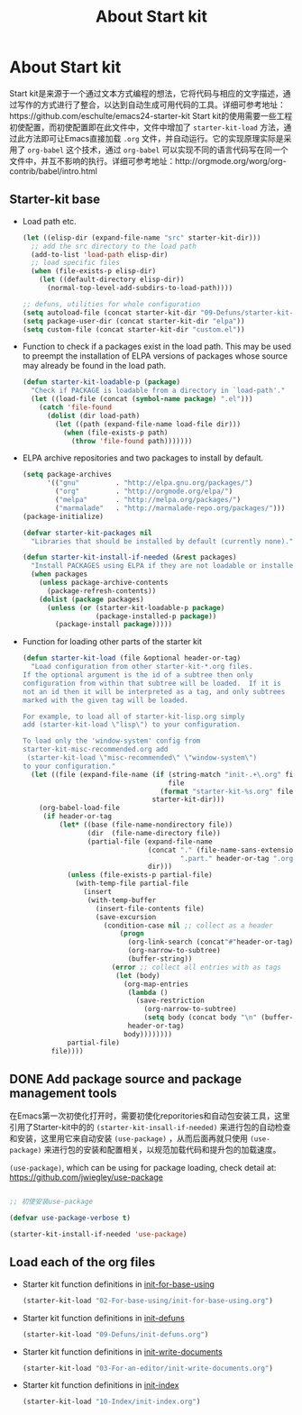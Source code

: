 #+TITLE: About Start kit
#+OPTIONS: TOC:4 H:4
* About Start kit
Start kit是来源于一个通过文本方式编程的想法，它将代码与相应的文字描述，通过写作的方式进行了整合，以达到自动生成可用代码的工具。详细可参考地址：https://github.com/eschulte/emacs24-starter-kit
Start kit的使用需要一些工程初使配置，而初使配置即在此文件中，文件中增加了 =starter-kit-load= 方法，通过此方法即可让Emacs直接加载 =.org= 文件，并自动运行。它的实现原理实际是采用了 =org-babel= 这个技术，通过 =org-babel= 可以实现不同的语言代码写在同一个文件中，并互不影响的执行。详细可参考地址：http://orgmode.org/worg/org-contrib/babel/intro.html

** Starter-kit base

- Load path etc.
  #+name: starter-kit-load-paths
  #+begin_src emacs-lisp :tangle no
    (let ((elisp-dir (expand-file-name "src" starter-kit-dir)))
      ;; add the src directory to the load path
      (add-to-list 'load-path elisp-dir)
      ;; load specific files
      (when (file-exists-p elisp-dir)
        (let ((default-directory elisp-dir))
          (normal-top-level-add-subdirs-to-load-path))))

    ;; defuns, utilities for whole configuration
    (setq autoload-file (concat starter-kit-dir "09-Defuns/starter-kit-defuns.el"))
    (setq package-user-dir (concat starter-kit-dir "elpa"))
    (setq custom-file (concat starter-kit-dir "custom.el"))
  #+end_src


- Function to check if a packages exist in the load path.  This may be
  used to preempt the installation of ELPA versions of packages whose
  source may already be found in the load path.
  #+name: starter-kit-loadable
  #+begin_src emacs-lisp :tangle yes
    (defun starter-kit-loadable-p (package)
      "Check if PACKAGE is loadable from a directory in `load-path'."
      (let ((load-file (concat (symbol-name package) ".el")))
        (catch 'file-found
          (dolist (dir load-path)
            (let ((path (expand-file-name load-file dir)))
              (when (file-exists-p path)
                (throw 'file-found path)))))))
  #+end_src

- ELPA archive repositories and two packages to install by default.
  #+begin_src emacs-lisp :tangle yes
        (setq package-archives
              '(("gnu"         . "http://elpa.gnu.org/packages/")
                ("org"         . "http://orgmode.org/elpa/")
                ("melpa"       . "http://melpa.org/packages/")
                ("marmalade"   . "http://marmalade-repo.org/packages/")))
        (package-initialize)
        
        (defvar starter-kit-packages nil
          "Libraries that should be installed by default (currently none).")
        
        (defun starter-kit-install-if-needed (&rest packages)
          "Install PACKAGES using ELPA if they are not loadable or installed locally."
          (when packages
            (unless package-archive-contents
              (package-refresh-contents))
            (dolist (package packages)
              (unless (or (starter-kit-loadable-p package)
                          (package-installed-p package))
                (package-install package)))))
  #+end_src

- Function for loading other parts of the starter kit
  #+name: starter-kit-load
  #+begin_src emacs-lisp :tangle yes
    (defun starter-kit-load (file &optional header-or-tag)
      "Load configuration from other starter-kit-*.org files.
    If the optional argument is the id of a subtree then only
    configuration from within that subtree will be loaded.  If it is
    not an id then it will be interpreted as a tag, and only subtrees
    marked with the given tag will be loaded.

    For example, to load all of starter-kit-lisp.org simply
    add (starter-kit-load \"lisp\") to your configuration.

    To load only the 'window-system' config from
    starter-kit-misc-recommended.org add
     (starter-kit-load \"misc-recommended\" \"window-system\")
    to your configuration."
      (let ((file (expand-file-name (if (string-match "init-.+\.org" file)
                                        file
                                      (format "starter-kit-%s.org" file))
                                    starter-kit-dir)))
        (org-babel-load-file
         (if header-or-tag
             (let* ((base (file-name-nondirectory file))
                    (dir  (file-name-directory file))
                    (partial-file (expand-file-name
                                   (concat "." (file-name-sans-extension base)
                                           ".part." header-or-tag ".org")
                                   dir)))
               (unless (file-exists-p partial-file)
                 (with-temp-file partial-file
                   (insert
                    (with-temp-buffer
                      (insert-file-contents file)
                      (save-excursion
                        (condition-case nil ;; collect as a header
                            (progn
                              (org-link-search (concat"#"header-or-tag))
                              (org-narrow-to-subtree)
                              (buffer-string))
                          (error ;; collect all entries with as tags
                           (let (body)
                             (org-map-entries
                              (lambda ()
                                (save-restriction
                                  (org-narrow-to-subtree)
                                  (setq body (concat body "\n" (buffer-string)))))
                              header-or-tag)
                             body))))))))
               partial-file)
           file))))
  #+end_src

** DONE Add package source and package management tools

在Emacs第一次初使化打开时，需要初使化reporitories和自动包安装工具，这里引用了Starter-kit中的的 =(starter-kit-insall-if-needed)= 来进行包的自动检查和安装，这里用它来自动安装 =(use-package)= ，从而后面再就只使用 =(use-package)= 来进行包的安装和配置相关，以规范加载代码和提升包的加载速度。


=(use-package)=, which can be using for package loading, check detail at: https://github.com/jwiegley/use-package
#+begin_src emacs-lisp :tangle yes

;; 初使安装use-package

(defvar use-package-verbose t)

(starter-kit-install-if-needed 'use-package)

#+end_src

** Load each of the org files


- Starter kit function definitions in [[file:02-For-base-using/init-for-base-using.org][init-for-base-using]]
  #+begin_src emacs-lisp :tangle yes
  (starter-kit-load "02-For-base-using/init-for-base-using.org")
  #+end_src

- Starter kit function definitions in [[file:09-Defuns/init-defuns.org][init-defuns]]
  #+begin_src emacs-lisp :tangle yes
  (starter-kit-load "09-Defuns/init-defuns.org")
  #+end_src


- Starter kit function definitions in [[file:03-For-an-editor/init-write-documents.org][init-write-documents]]
  #+begin_src emacs-lisp :tangle yes
  (starter-kit-load "03-For-an-editor/init-write-documents.org")
  #+end_src


- Starter kit function definitions in [[file:10-Index/init-index.org][init-index]]
  #+begin_src emacs-lisp :tangle yes
  (starter-kit-load "10-Index/init-index.org")
  #+end_src
